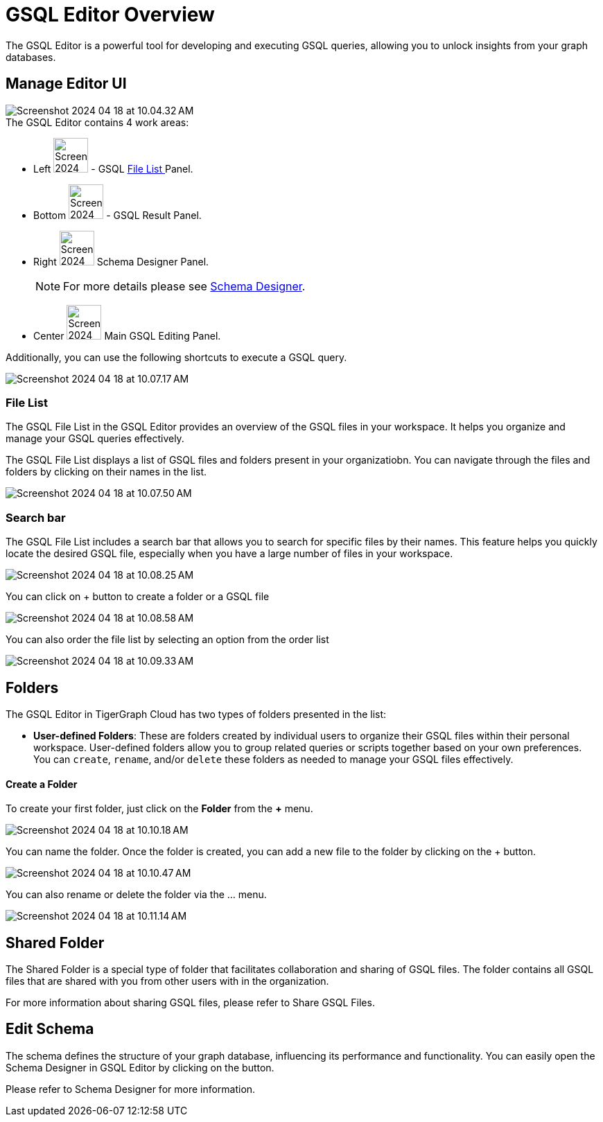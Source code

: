 = GSQL Editor Overview
:experimental:

The GSQL Editor is a powerful tool for developing and executing GSQL queries, allowing you to unlock insights from your graph databases.

== Manage Editor UI
image::Screenshot 2024-04-18 at 10.04.32 AM.png[]

.The GSQL Editor contains 4 work areas:

* Left  image:Screenshot 2024-04-18 at 10.05.54 AM.png[width=50] - GSQL xref:gsql-editor:index.adoc#_file_list[File List ] Panel.

* Bottom image:Screenshot 2024-04-18 at 10.06.17 AM.png[width=50] - GSQL Result Panel.

* Right image:Screenshot 2024-04-18 at 10.06.37 AM.png[width=50] Schema Designer Panel.
+
[NOTE]
====
For more details please see xref:cloudBeta:schema-designer:index.adoc[Schema Designer].
====

* Center image:Screenshot 2024-04-23 at 10.05.36 PM.png[width=50] Main GSQL Editing Panel.

Additionally, you can use the following shortcuts to execute a GSQL query.

image:Screenshot 2024-04-18 at 10.07.17 AM.png[]

=== File List
The GSQL File List in the GSQL Editor provides an overview of the GSQL files in your workspace. It helps you organize and manage your GSQL queries effectively.

The GSQL File List displays a list of GSQL files and folders present in your organizatiobn. You can navigate through the files and folders by clicking on their names in the list.

image:Screenshot 2024-04-18 at 10.07.50 AM.png[]

=== Search bar
The GSQL File List includes a search bar that allows you to search for specific files by their names. This feature helps you quickly locate the desired GSQL file, especially when you have a large number of files in your workspace.

image:Screenshot 2024-04-18 at 10.08.25 AM.png[]

You can click on + button to create a folder or a GSQL file

image:Screenshot 2024-04-18 at 10.08.58 AM.png[]

You can also order the file list by selecting an option from the order list

image:Screenshot 2024-04-18 at 10.09.33 AM.png[]

== Folders
The GSQL Editor in TigerGraph Cloud has two types of folders presented in the list:

* *User-defined Folders*:
These are folders created by individual users to organize their GSQL files within their personal workspace.
User-defined folders allow you to group related queries or scripts together based on your own preferences.
You can `create`, `rename`, and/or `delete` these folders as needed to manage your GSQL files effectively.

==== Create a Folder
To create your first folder, just click on the btn:[ Folder] from the btn:[ + ] menu.

image::Screenshot 2024-04-18 at 10.10.18 AM.png[]

You can name the folder. Once the folder is created, you can add a new file to the folder by clicking on the + button.

image::Screenshot 2024-04-18 at 10.10.47 AM.png[]

You can also rename or delete the folder via the … menu.

image::Screenshot 2024-04-18 at 10.11.14 AM.png[]

== Shared Folder
The Shared Folder is a special type of folder that facilitates collaboration and sharing of GSQL files. The folder contains all GSQL files that are shared with you from other users with in the organization.

For more information about sharing GSQL files, please refer to Share GSQL Files.

== Edit Schema
The schema defines the structure of your graph database, influencing its performance and functionality. You can easily open the Schema Designer in GSQL Editor by clicking on the  button.

Please refer to Schema Designer for more information.




